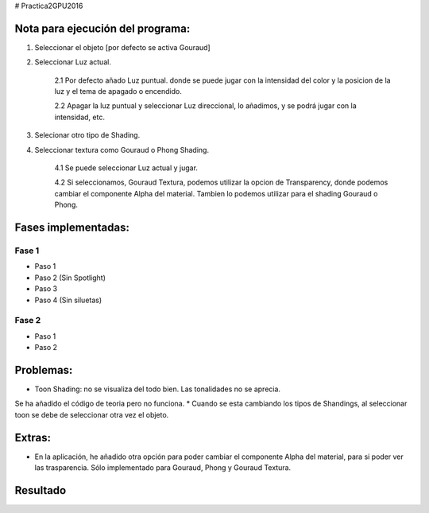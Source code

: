 # Practica2GPU2016

Nota para ejecución del programa:
^^^^^^^^^^^^^^^^^^^^^^^^^^^^^^^^

1. Seleccionar el objeto [por defecto se activa Gouraud]
2. Seleccionar Luz actual.

    2.1 Por defecto añado  Luz puntual. donde se puede jugar con la intensidad del color y la posicion de la luz y el tema de apagado o encendido.
    
    2.2 Apagar la luz puntual y seleccionar Luz direccional, lo añadimos, y se podrá jugar con la intensidad, etc. 
    
3. Selecionar otro tipo de Shading.
4. Seleccionar textura como Gouraud o Phong Shading.

    4.1 Se puede seleccionar Luz actual y jugar.
    
    4.2 Si seleccionamos, Gouraud Textura, podemos utilizar la opcion de Transparency, donde podemos cambiar el componente Alpha del material. Tambien lo podemos utilizar para el shading Gouraud o Phong.

Fases implementadas:
^^^^^^^^^^^^^^^^^^^

Fase 1
-------
- Paso 1
- Paso 2 (Sin Spotlight)
- Paso 3
- Paso 4 (Sin siluetas)

Fase 2
-------
- Paso 1
- Paso 2


Problemas:
^^^^^^^^^

* Toon Shading: no se visualiza del todo bien. Las tonalidades no se aprecia. 
Se ha añadido el código de teoria pero no funciona.
* Cuando se esta cambiando los tipos de Shandings, al seleccionar toon se debe de seleccionar otra vez el objeto.

Extras:
^^^^^^^

- En la aplicación, he añadido otra opción para poder cambiar el componente Alpha del material, para si poder ver las trasparencia. Sólo implementado para Gouraud, Phong y Gouraud Textura.

Resultado
^^^^^^^^^^

.. image:: gouraud.png
.. image:: gouraud tex.png
.. image:: gouraud_text_025.png



